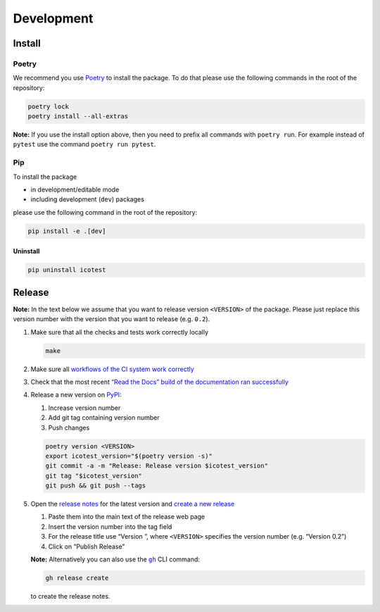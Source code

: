 ***********
Development
***********

Install
=======

Poetry
------

We recommend you use `Poetry <https://python-poetry.org>`__ to install
the package. To do that please use the following commands in the root of
the repository:

.. code-block:: shell

   poetry lock
   poetry install --all-extras

**Note:** If you use the install option above, then you need to prefix
all commands with ``poetry run``. For example instead of ``pytest`` use
the command ``poetry run pytest``.

Pip
---

To install the package

- in development/editable mode
- including development (``dev``) packages

please use the following command in the root of the repository:

.. code-block:: shell

   pip install -e .[dev]

Uninstall
^^^^^^^^^

.. code-block:: shell

   pip uninstall icotest

Release
=======

**Note:** In the text below we assume that you want to release version
``<VERSION>`` of the package. Please just replace this version number
with the version that you want to release (e.g. ``0.2``).

1. Make sure that all the checks and tests work correctly locally

   .. code-block:: shell

      make

2. Make sure all `workflows of the CI system work
   correctly <https://github.com/MyTooliT/ICOtest/actions>`__

3. Check that the most recent `“Read the Docs” build of the
   documentation ran
   successfully <https://app.readthedocs.org/projects/icotest/>`__

4. Release a new version on
   `PyPI <https://pypi.org/project/icotest/>`__:

   1. Increase version number
   2. Add git tag containing version number
   3. Push changes

   .. code-block:: shell

      poetry version <VERSION>
      export icotest_version="$(poetry version -s)"
      git commit -a -m "Release: Release version $icotest_version"
      git tag "$icotest_version"
      git push && git push --tags

5. Open the `release
   notes <https://github.com/MyTooliT/ICOtest/tree/main/doc/release>`__
   for the latest version and `create a new
   release <https://github.com/MyTooliT/ICOtest/releases/new>`__

   1. Paste them into the main text of the release web page
   2. Insert the version number into the tag field
   3. For the release title use “Version ”, where ``<VERSION>``
      specifies the version number (e.g. “Version 0.2”)
   4. Click on “Publish Release”

   **Note:** Alternatively you can also use the
   |gh|_ CLI command:

   .. code-block:: shell

      gh release create

   to create the release notes.

.. |gh| replace:: ``gh``
.. _gh: https://cli.github.com
